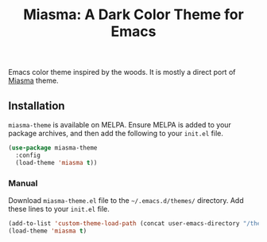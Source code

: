 #+TITLE: Miasma: A Dark Color Theme for Emacs

#+html: <a href="https://melpa.org/#/miasma-theme"><img alt="MELPA" src="https://melpa.org/packages/miasma-theme-badge.svg"/></a>
#+html: <a href="http://www.gnu.org/licenses/gpl-3.0.txt"><img alt="GPLv3" src="https://img.shields.io/badge/License-GPLv3-blue.svg"/></a>

Emacs color theme inspired by the woods. It is mostly a direct port of [[https://github.com/xero/miasma.nvim][Miasma]] theme.

[[https://raw.githubusercontent.com/daut/miasma-theme.el/main/preview.png]]

** Installation
=miasma-theme= is available on MELPA. Ensure MELPA is added to your package archives, and then add the following to your =init.el= file.
#+begin_src emacs-lisp
(use-package miasma-theme
  :config
  (load-theme 'miasma t))
#+end_src
*** Manual
Download =miasma-theme.el= file to the =~/.emacs.d/themes/= directory. Add these lines to your =init.el= file.
#+begin_src emacs-lisp
(add-to-list 'custom-theme-load-path (concat user-emacs-directory "/themes/"))
(load-theme 'miasma t)
#+end_src
